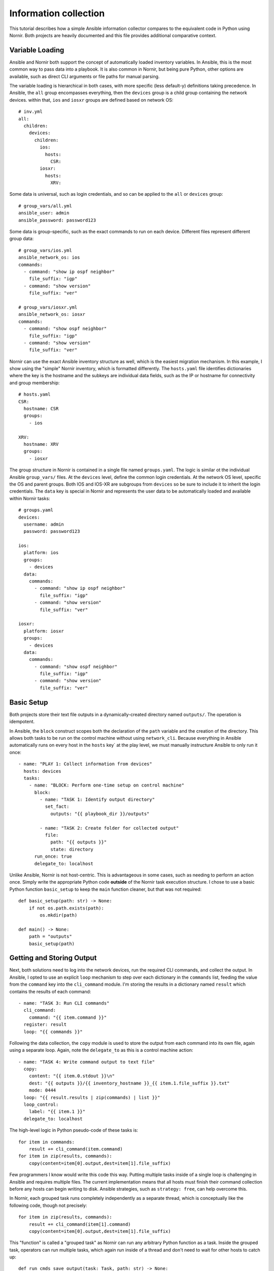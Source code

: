 ======================
Information collection
======================
This tutorial describes how a simple Ansible information collector
compares to the equivalent code in Python using Nornir. Both projects
are heavily documented and this file provides additional comparative context.

----------------
Variable Loading
----------------
Ansible and Nornir both support the concept of automatically loaded inventory
variables. In Ansible, this is the most common way to pass data into a playbook.
It is also common in Nornir, but being pure Python, other options are available,
such as direct CLI arguments or file paths for manual parsing.

The variable loading is hierarchical in both cases, with more specific
(less default-y) definitions taking precedence. In Ansible, the ``all``
group encompasses everything, then the ``devices`` group is a child
group containing the network devices. within that, ``ios`` and ``iosxr``
groups are defined based on network OS::

    # inv.yml
    all:
      children:
        devices:
          children:
            ios:
              hosts:
                CSR:
            iosxr:
              hosts:
                XRV:

Some data is universal, such as login credentials, and so can be applied to
the ``all`` or ``devices`` group::

    # group_vars/all.yml
    ansible_user: admin
    ansible_password: password123
    
Some data is group-specific, such as the exact commands to run on each
device. Different files represent different group data::

    # group_vars/ios.yml
    ansible_network_os: ios
    commands:
      - command: "show ip ospf neighbor"
        file_suffix: "igp"
      - command: "show version"
        file_suffix: "ver"
    
    # group_vars/iosxr.yml
    ansible_network_os: iosxr
    commands:
      - command: "show ospf neighbor"
        file_suffix: "igp"
      - command: "show version"
        file_suffix: "ver"

Nornir can use the exact Ansible inventory structure as well, which is the
easiest migration mechanism. In this example, I show using the "simple"
Nornir inventory, which is formatted differently. The ``hosts.yaml`` file
identifies dictionaries where the key is the hostname and the subkeys
are individual data fields, such as the IP or hostname for connectivity
and group membership::

    # hosts.yaml
    CSR:
      hostname: CSR
      groups:
        - ios

    XRV:
      hostname: XRV
      groups:
        - iosxr

The group structure in Nornir is contained in a single file named
``groups.yaml``. The logic is similar ot the individual Ansible
``group_vars/`` files. At the ``devices`` level, define the common
login credentials. At the network OS level, specific the OS and
parent groups. Both IOS and IOS-XR are subgroups from ``devices``
so be sure to include it to inherit the login credentials. The
``data`` key is special in Nornir and represents the user data
to be automatically loaded and available within Nornir tasks::

    # groups.yaml
    devices:
      username: admin
      password: password123

    ios:
      platform: ios
      groups:
        - devices
      data:
        commands:
          - command: "show ip ospf neighbor"
            file_suffix: "igp"
          - command: "show version"
            file_suffix: "ver"

    iosxr:
      platform: iosxr
      groups:
        - devices
      data:
        commands:
          - command: "show ospf neighbor"
            file_suffix: "igp"
          - command: "show version"
            file_suffix: "ver"

-----------
Basic Setup
-----------
Both projects store their text file outputs in a dynamically-created directory
named ``outputs/``. The operation is idempotent.

In Ansible, the ``block`` construct scopes both the declaration of the ``path``
variable and the creation of the directory. This allows both tasks to be run
on the control machine without using ``network_cli``. Because everything in
Ansible automatically runs on every host in the ``hosts`` key` at the play
level, we must manually instructure Ansible to only run it once::

    - name: "PLAY 1: Collect information from devices"
      hosts: devices
      tasks:
        - name: "BLOCK: Perform one-time setup on control machine"
          block:
            - name: "TASK 1: Identify output directory"
              set_fact:
                outputs: "{{ playbook_dir }}/outputs"
    
            - name: "TASK 2: Create folder for collected output"
              file:
                path: "{{ outputs }}"
                state: directory
          run_once: true
          delegate_to: localhost

Unlike Ansible, Nornir is not host-centric. This is advantageous in
some cases, such as needing to perform an action once. Simply write
the appropriate Python code **outside** of the Nornir task execution
structure. I chose to use a basic Python function ``basic_setup``
to keep the ``main`` function cleaner, but that was not required::

    def basic_setup(path: str) -> None:
        if not os.path.exists(path):
            os.mkdir(path)

    def main() -> None:
        path = "outputs"
        basic_setup(path)

--------------------------
Getting and Storing Output
--------------------------
Next, both solutions need to log into the network devices, run the
required CLI commands, and collect the output. In Ansible, I opted
to use an explicit ``loop`` mechanism to step over each dictionary
in the ``commands`` list, feeding the value from the ``command`` key
into the ``cli_command`` module. I'm storing the results in a dictionary
named ``result`` which contains the results of each command::

    - name: "TASK 3: Run CLI commands"
      cli_command:
        command: "{{ item.command }}"
      register: result
      loop: "{{ commands }}"

Following the data collection, the ``copy`` module is used to store the
output from each command into its own file, again using a separate loop.
Again, note the ``delegate_to`` as this is a control machine action::

    - name: "TASK 4: Write command output to text file"
      copy:
        content: "{{ item.0.stdout }}\n"
        dest: "{{ outputs }}/{{ inventory_hostname }}_{{ item.1.file_suffix }}.txt"
        mode: 0444
      loop: "{{ result.results | zip(commands) | list }}"
      loop_control:
        label: "{{ item.1 }}"
      delegate_to: localhost

The high-level logic in Python pseudo-code of these tasks is::

    for item in commands:
        result += cli_command(item.command)
    for item in zip(results, commands):
        copy(content=item[0].output,dest=item[1].file_suffix) 

Few programmers I know would write this code this way. Putting multiple tasks
inside of a single loop is challenging in Ansible and requires multiple files.
The current implementation means that all hosts must finish their command
collection before any hosts can begin writing to disk. Ansible strategies, such
as ``strategy: free``, can help overcome this.

In Nornir, each grouped task runs completely independently as a separate
thread, which is conceptually like the following code, though not precisely::

    for item in zip(results, commands):
        result += cli_command(item[1].command)
        copy(content=item[0].output,dest=item[1].file_suffix) 

This "function" is called a "grouped task" as Nornir can run any arbitrary
Python function as a task. Inside the grouped task, operators can run
multiple tasks, which again run inside of a thread and don't need to wait
for other hosts to catch up::

    def run_cmds_save_output(task: Task, path: str) -> None:
        cmds_only = [cmd["command"] for cmd in task.host["commands"]]
        result = task.run(task=napalm_cli, commands=cmds_only)

        for item in task.host["commands"]:
            cmd = item["command"]
            suf = item["file_suffix"]
            task.run(
                task=write_file,
                content=result[0].result[cmd] + "\n",
                filename=f"{path}/{task.host.name}_{suf}.txt",
            )

Calling the grouped task is easy. Initialize Nornir first then use ``run``
and pass in the function name to the ``task`` keyword argument. You
can add other arbitrary arguments too, such as ``path`` in this case::

    def main() -> None:
        nornir = InitNornir()
        result = nornir.run(task=run_cmds_save_output, path=path)

----------------------
How Results are Stored
----------------------
TODO, show the Ansible JSON and Nornir object structure, compare them

--------------------
Inspecting the Files
--------------------
These solutions were developed to operate similarly by following a
similar workflow with similar variable names and generating
identical outputs. The file sizes below provide a fair degree
of certainty to prove that the output files are the same, notwithstanding
minor timestamp differences in device uptime and the like::

    (nornir2) [centos@devbox getter]$ ls -l ansible/outputs/*
    -r--r--r-- 1 centos centos  151 Apr 17 15:47 ansible/outputs/CSR_igp.txt
    -r--r--r-- 1 centos centos 2379 Apr 17 15:47 ansible/outputs/CSR_ver.txt
    -r--r--r-- 1 centos centos  306 Apr 17 15:47 ansible/outputs/XRV_igp.txt
    -r--r--r-- 1 centos centos  401 Apr 17 15:47 ansible/outputs/XRV_ver.txt

    (nornir2) [centos@devbox getter]$ ls -l nornir/outputs/*
    -rw-rw-r-- 1 centos centos  151 Apr 17 15:52 nornir/outputs/CSR_igp.txt
    -rw-rw-r-- 1 centos centos 2379 Apr 17 15:52 nornir/outputs/CSR_ver.txt
    -rw-rw-r-- 1 centos centos  306 Apr 17 15:52 nornir/outputs/XRV_igp.txt
    -rw-rw-r-- 1 centos centos  401 Apr 17 15:52 nornir/outputs/XRV_ver.txt
